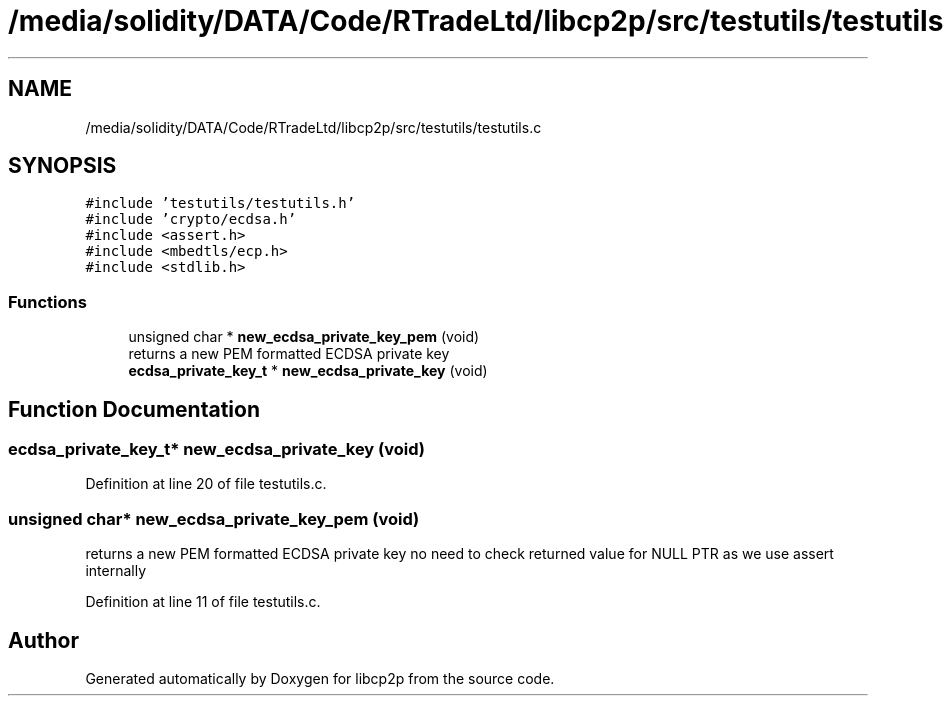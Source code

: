 .TH "/media/solidity/DATA/Code/RTradeLtd/libcp2p/src/testutils/testutils.c" 3 "Sun Aug 2 2020" "libcp2p" \" -*- nroff -*-
.ad l
.nh
.SH NAME
/media/solidity/DATA/Code/RTradeLtd/libcp2p/src/testutils/testutils.c
.SH SYNOPSIS
.br
.PP
\fC#include 'testutils/testutils\&.h'\fP
.br
\fC#include 'crypto/ecdsa\&.h'\fP
.br
\fC#include <assert\&.h>\fP
.br
\fC#include <mbedtls/ecp\&.h>\fP
.br
\fC#include <stdlib\&.h>\fP
.br

.SS "Functions"

.in +1c
.ti -1c
.RI "unsigned char * \fBnew_ecdsa_private_key_pem\fP (void)"
.br
.RI "returns a new PEM formatted ECDSA private key "
.ti -1c
.RI "\fBecdsa_private_key_t\fP * \fBnew_ecdsa_private_key\fP (void)"
.br
.in -1c
.SH "Function Documentation"
.PP 
.SS "\fBecdsa_private_key_t\fP* new_ecdsa_private_key (void)"

.PP
Definition at line 20 of file testutils\&.c\&.
.SS "unsigned char* new_ecdsa_private_key_pem (void)"

.PP
returns a new PEM formatted ECDSA private key no need to check returned value for NULL PTR as we use assert internally 
.PP
Definition at line 11 of file testutils\&.c\&.
.SH "Author"
.PP 
Generated automatically by Doxygen for libcp2p from the source code\&.

